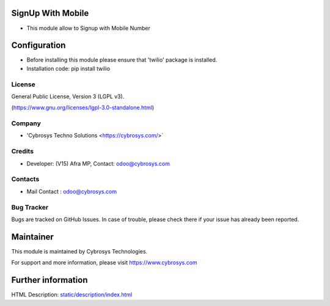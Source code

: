 .. image:: https://img.shields.io/badge/license-LGPL--3-green.svg
    :target: https://www.gnu.org/licenses/lgpl-3.0-standalone.html
    :alt: License: LGPL-3

SignUp With Mobile
==================
* This module allow to Signup with Mobile Number

Configuration
=============
- Before installing this module please ensure that  'twilio' package is installed.
- Installation code: pip install twilio

License
-------
General Public License, Version 3 (LGPL v3).

(https://www.gnu.org/licenses/lgpl-3.0-standalone.html)

Company
-------
* 'Cybrosys Techno Solutions <https://cybrosys.com/>`

Credits
-------
* Developer: (V15) Afra MP, Contact: odoo@cybrosys.com

Contacts
--------
* Mail Contact : odoo@cybrosys.com

Bug Tracker
-----------
Bugs are tracked on GitHub Issues. In case of trouble, please check there if your issue has already been reported.

Maintainer
==========
.. image:: https://cybrosys.com/images/logo.png
   :target: https://cybrosys.com

This module is maintained by Cybrosys Technologies.

For support and more information, please visit https://www.cybrosys.com

Further information
===================
HTML Description: `<static/description/index.html>`__
